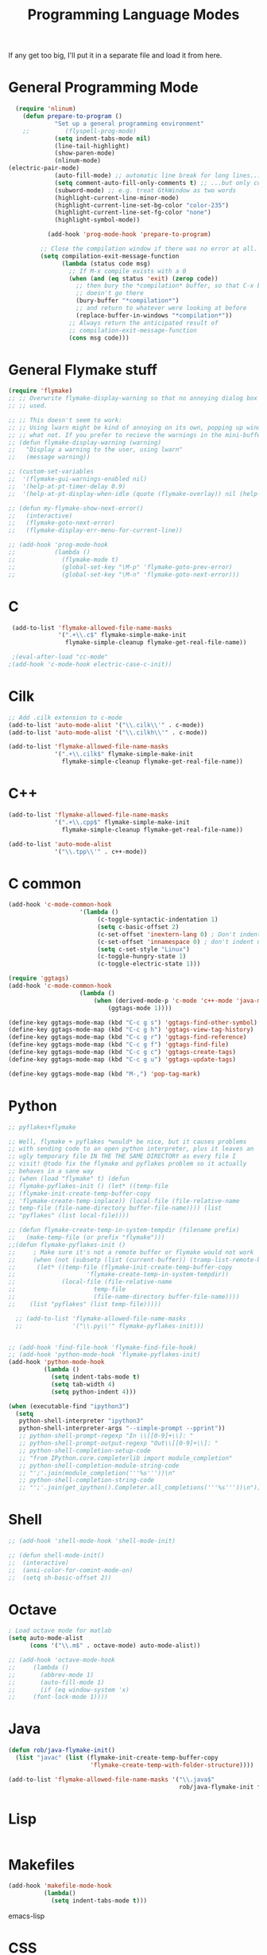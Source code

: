 #+TITLE: Programming Language Modes

If any get too big, I'll put it in a separate file and load it from here.

* General Programming Mode
#+BEGIN_SRC emacs-lisp
  (require 'nlinum)
    (defun prepare-to-program ()
             "Set up a general programming environment"
    ;;          (flyspell-prog-mode)
             (setq indent-tabs-mode nil)
             (line-tail-highlight)
             (show-paren-mode)
             (nlinum-mode)
(electric-pair-mode)
             (auto-fill-mode) ;; automatic line break for long lines...
             (setq comment-auto-fill-only-comments t) ;; ...but only comments
             (subword-mode) ;; e.g. treat GtkWindow as two words
             (highlight-current-line-minor-mode)
             (highlight-current-line-set-bg-color "color-235")
             (highlight-current-line-set-fg-color "none")
             (highlight-symbol-mode))

           (add-hook 'prog-mode-hook 'prepare-to-program)

         ;; Close the compilation window if there was no error at all.
         (setq compilation-exit-message-function
               (lambda (status code msg)
                 ;; If M-x compile exists with a 0
                 (when (and (eq status 'exit) (zerop code))
                   ;; then bury the *compilation* buffer, so that C-x b
                   ;; doesn't go there
                   (bury-buffer "*compilation*")
                   ;; and return to whatever were looking at before
                   (replace-buffer-in-windows "*compilation*"))
                 ;; Always return the anticipated result of
                 ;; compilation-exit-message-function
                 (cons msg code)))
#+END_SRC

* General Flymake stuff
#+BEGIN_SRC emacs-lisp
  (require 'flymake)
  ;; ;; Overwrite flymake-display-warning so that no annoying dialog box is
  ;; ;; used.

  ;; ;; This doesn't seem to work:
  ;; ;; Using lwarn might be kind of annoying on its own, popping up windows and
  ;; ;; what not. If you prefer to recieve the warnings in the mini-buffer, use:
  ;; (defun flymake-display-warning (warning)
  ;;   "Display a warning to the user, using lwarn"
  ;;   (message warning))

  ;; (custom-set-variables
  ;;  '(flymake-gui-warnings-enabled nil)
  ;;  '(help-at-pt-timer-delay 0.9)
  ;;  '(help-at-pt-display-when-idle (quote (flymake-overlay)) nil (help-at-pt)))'

  ;; (defun my-flymake-show-next-error()
  ;;   (interactive)
  ;;   (flymake-goto-next-error)
  ;;   (flymake-display-err-menu-for-current-line))

  ;; (add-hook 'prog-mode-hook
  ;;           (lambda ()
  ;;             (flymake-mode t)
  ;;             (global-set-key "\M-p" 'flymake-goto-prev-error)
  ;;             (global-set-key "\M-n" 'flymake-goto-next-error)))

#+END_SRC
* C
#+BEGIN_SRC emacs-lisp
   (add-to-list 'flymake-allowed-file-name-masks
                '(".+\\.c$" flymake-simple-make-init
                  flymake-simple-cleanup flymake-get-real-file-name))

   ;(eval-after-load "cc-mode"
  ;(add-hook 'c-mode-hook electric-case-c-init))
#+END_SRC
* Cilk
#+BEGIN_SRC emacs-lisp
  ;; Add .cilk extension to c-mode
  (add-to-list 'auto-mode-alist '("\\.cilk\\'" . c-mode))
  (add-to-list 'auto-mode-alist '("\\.cilkh\\'" . c-mode))

  (add-to-list 'flymake-allowed-file-name-masks
               '(".+\\.cilk$" flymake-simple-make-init
                 flymake-simple-cleanup flymake-get-real-file-name))
#+END_SRC

* C++
#+BEGIN_SRC emacs-lisp
  (add-to-list 'flymake-allowed-file-name-masks
               '(".+\\.cpp$" flymake-simple-make-init
                 flymake-simple-cleanup flymake-get-real-file-name))

  (add-to-list 'auto-mode-alist
               '("\\.tpp\\'" . c++-mode))

#+END_SRC
* C common
#+BEGIN_SRC emacs-lisp
	(add-hook 'c-mode-common-hook
						'(lambda ()
							 (c-toggle-syntactic-indentation 1)
							 (setq c-basic-offset 2)
							 (c-set-offset 'inextern-lang 0) ; Don't indent extern blocks
							 (c-set-offset 'innamespace 0) ; don't indent namespace blocks
							 (setq c-set-style "Linux")
							 (c-toggle-hungry-state 1)
							 (c-toggle-electric-state 1)))

	(require 'ggtags)
	(add-hook 'c-mode-common-hook
						(lambda ()
							(when (derived-mode-p 'c-mode 'c++-mode 'java-mode 'asm-mode)
								(ggtags-mode 1))))

	(define-key ggtags-mode-map (kbd "C-c g s") 'ggtags-find-other-symbol)
	(define-key ggtags-mode-map (kbd "C-c g h") 'ggtags-view-tag-history)
	(define-key ggtags-mode-map (kbd "C-c g r") 'ggtags-find-reference)
	(define-key ggtags-mode-map (kbd "C-c g f") 'ggtags-find-file)
	(define-key ggtags-mode-map (kbd "C-c g c") 'ggtags-create-tags)
	(define-key ggtags-mode-map (kbd "C-c g u") 'ggtags-update-tags)

	(define-key ggtags-mode-map (kbd "M-,") 'pop-tag-mark)
#+END_SRC
* Python
#+BEGIN_SRC emacs-lisp
  ;; pyflakes+flymake

  ;; Well, flymake + pyflakes *would* be nice, but it causes problems
  ;; with sending code to an open python interpreter, plus it leaves an
  ;; ugly temporary file IN THE THE SAME DIRECTORY as every file I
  ;; visit! @todo fix the flymake and pyflakes problem so it actually
  ;; behaves in a sane way
  ;; (when (load "flymake" t) (defun
  ;; flymake-pyflakes-init () (let* ((temp-file
  ;; (flymake-init-create-temp-buffer-copy
  ;; 'flymake-create-temp-inplace)) (local-file (file-relative-name
  ;; temp-file (file-name-directory buffer-file-name)))) (list
  ;; "pyflakes" (list local-file))))

  ;; (defun flymake-create-temp-in-system-tempdir (filename prefix)
  ;;   (make-temp-file (or prefix "flymake")))
  ;;(defun flymake-pyflakes-init ()
  ;;     ; Make sure it's not a remote buffer or flymake would not work
  ;;     (when (not (subsetp (list (current-buffer)) (tramp-list-remote-buffers)))
  ;;      (let* ((temp-file (flymake-init-create-temp-buffer-copy
  ;;                    'flymake-create-temp-in-system-tempdir))
  ;;             (local-file (file-relative-name
  ;;                      temp-file
  ;;                      (file-name-directory buffer-file-name))))
  ;;    (list "pyflakes" (list temp-file)))))

    ;; (add-to-list 'flymake-allowed-file-name-masks
    ;;              '("\\.py\\'" flymake-pyflakes-init)))


  ;; (add-hook 'find-file-hook 'flymake-find-file-hook)
  ;; (add-hook 'python-mode-hook 'flymake-pyflakes-init)
  (add-hook 'python-mode-hook
            (lambda ()
              (setq indent-tabs-mode t)
              (setq tab-width 4)
              (setq python-indent 4)))

  (when (executable-find "ipython3")
    (setq
     python-shell-interpreter "ipython3"
     python-shell-interpreter-args "--simple-prompt --pprint"))
     ;; python-shell-prompt-regexp "In \\[[0-9]+\\]: "
     ;; python-shell-prompt-output-regexp "Out\\[[0-9]+\\]: "
     ;; python-shell-completion-setup-code
     ;; "from IPython.core.completerlib import module_completion"
     ;; python-shell-completion-module-string-code
     ;; "';'.join(module_completion('''%s'''))\n"
     ;; python-shell-completion-string-code
     ;; "';'.join(get_ipython().Completer.all_completions('''%s'''))\n"))
#+END_SRC

* Shell
#+BEGIN_SRC emacs-lisp
  ;; (add-hook 'shell-mode-hook 'shell-mode-init)

  ;; (defun shell-mode-init()
  ;;  (interactive)
  ;;  (ansi-color-for-comint-mode-on)
  ;;  (setq sh-basic-offset 2))

#+END_SRC

* Octave
#+BEGIN_SRC emacs-lisp
  ; Load octave mode for matlab
  (setq auto-mode-alist
        (cons '("\\.m$" . octave-mode) auto-mode-alist))

  ;; (add-hook 'octave-mode-hook
  ;;     (lambda ()
  ;;       (abbrev-mode 1)
  ;;       (auto-fill-mode 1)
  ;;       (if (eq window-system 'x)
  ;;     (font-lock-mode 1))))

#+END_SRC
* Java
#+BEGIN_SRC emacs-lisp
  (defun rob/java-flymake-init()
    (list "javac" (list (flymake-init-create-temp-buffer-copy
                         'flymake-create-temp-with-folder-structure))))

  (add-to-list 'flymake-allowed-file-name-masks '("\\.java$"
                                                  rob/java-flymake-init flymake-simple-cleanup))
#+END_SRC
* Lisp
#+BEGIN_SRC emacs-lisp

#+END_SRC

* Makefiles
#+BEGIN_SRC emacs-lisp
  (add-hook 'makefile-mode-hook
            (lambda()
              (setq indent-tabs-mode t)))
#+END_SRC emacs-lisp
* CSS
#+BEGIN_SRC emacs-lisp
  (add-hook 'css-mode-hook 'css-mode-init)

  (defun css-mode-init()
   (interactive)
   (setq css-indent-offset 2))

#+END_SRC emacs-lisp
* R
#+BEGIN_SRC emacs-lisp
  (require 'ess-site)
#+END_SRC emacs-lisp
* Git Commit
#+BEGIN_SRC emacs-lisp
  (defun rob/prepare-to-commit ()
    (interactive)
    (flyspell-mode 1)
    (visual-line-mode 1)
    (setq fill-column 72))

    (add-hook 'git-commit-mode-hook 'rob/prepare-to-commit)
#+END_SRC
* HTML
#+BEGIN_SRC emacs-lisp
  (add-to-list 'auto-mode-alist '("\\.html" . jekyll-html-mode))
#+END_SRC
* Debugging
#+BEGIN_SRC emacs-lisp
(setq gdb-many-windows 't)
#+END_SRC
* Literate Programming (org mode)
#+BEGIN_SRC emacs-lisp
(setq org-src-preserve-indentation 't)
#+END_SRC
